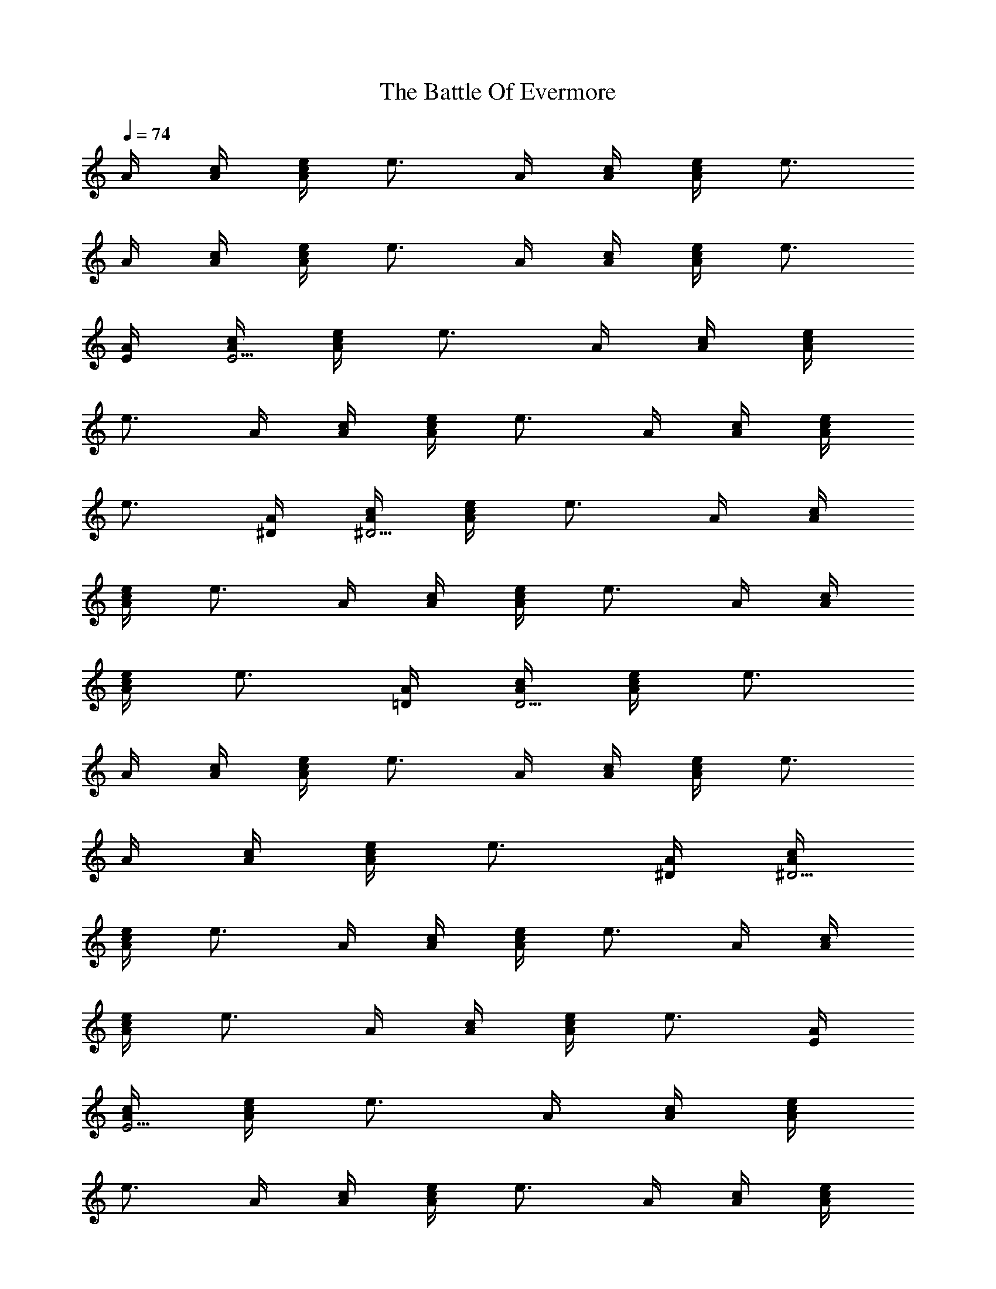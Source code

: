 X:1
T:The Battle Of Evermore
Z:Transcribed by LotRO MIDI Player:http://lotro.acasylum.com/midi
%  Original file:04A-3__The_Battle_Of_Evermore.mid
%  Transpose:-12
L:1/4
Q:74
K:C
A/4 [c/4A/4] [e/4A/2c/2] [e3/4z/4] A/4 [c/4A/4] [e/4c/2A/2] [e3/4z/4]
A/4 [c/4A/4] [e/4c/2A/2] [e3/4z/4] A/4 [c/4A/4] [e/4A/2c/2] [e3/4z/4]
[A/4E/4] [c/4A/4E15/4] [e/4A/2c/2] [e3/4z/4] A/4 [c/4A/4] [e/4A/2c/2]
[e3/4z/4] A/4 [c/4A/4] [e/4A/2c/2] [e3/4z/4] A/4 [c/4A/4] [e/4A/2c/2]
[e3/4z/4] [A/4^D/4] [c/4A/4^D15/4] [e/4A/2c/2] [e3/4z/4] A/4 [c/4A/4]
[e/4A/2c/2] [e3/4z/4] A/4 [c/4A/4] [e/4A/2c/2] [e3/4z/4] A/4 [c/4A/4]
[e/4A/2c/2] [e3/4z/4] [A/4=D/4] [c/4A/4D15/4] [e/4A/2c/2] [e3/4z/4]
A/4 [c/4A/4] [e/4A/2c/2] [e3/4z/4] A/4 [c/4A/4] [e/4A/2c/2] [e3/4z/4]
A/4 [c/4A/4] [e/4A/2c/2] [e3/4z/4] [A/4^D/4] [c/4A/4^D15/4]
[e/4A/2c/2] [e3/4z/4] A/4 [c/4A/4] [e/4A/2c/2] [e3/4z/4] A/4 [c/4A/4]
[e/4A/2c/2] [e3/4z/4] A/4 [c/4A/4] [e/4A/2c/2] [e3/4z/4] [A/4E/4]
[c/4A/4E15/4] [e/4A/2c/2] [e3/4z/4] A/4 [c/4A/4] [e/4A/2c/2]
[e3/4z/4] A/4 [c/4A/4] [e/4A/2c/2] [e3/4z/4] A/4 [c/4A/4] [e/4A/2c/2]
[e3/4z/4] [A/4^D/4] [c/4A/4^D15/4] [e/4A/2c/2] [e3/4z/4] A/4 [c/4A/4]
[e/4A/2c/2] [e3/4z/4] A/4 [c/4A/4] [e/4A/2c/2] [e3/4z/4] A/4 [c/4A/4]
[e/4A/2c/2] [e3/4z/4] [A/4=D/4] [c/4A/4D15/4] [e/4A/2c/2] [e3/4z/4]
A/4 [c/4A/4] [e/4A/2c/2] [e3/4z/4] A/4 [c/4A/4] [e/4A/2c/2] [e3/4z/4]
A/4 [c/4A/4] [e/4A/2c/2] [e3/4z/4] [A/4^D/4] [c/4A/4^D15/4]
[e/4A/2c/2] [e3/4z/4] A/4 [c/4A/4] [e/4A/2c/2] [e3/4z/4] A/4 [c/4A/4]
[e/4A/2c/2] [e3/4z/4] A/4 [c/4A/4] [e/4A/2c/2] e/4 [c/4e/4E/4]
[c/4e/4E/4] [c/4e/4E/4] [c/2e/2E/2] [A/4=D/4B/4e/4] [e/4B/4D/4]
[D/4B/4e/4] [c/4e/4E/4G,/4] [c/4e/4E/4G,/4] [c/4e/4E/4G,/4]
[c/4e/4E/2G,/2] [c/4e/4] [A/4D/4B/4e/4G,/4] [B/4e/4D/4G,/2]
[D/4B/4e/4] [c/4e/4E/4] [e/4c/4E/4G,/4] [c/4e/4E/4G,/4]
[c/4e/4E/2G,/2] [c/2e/4] [D/4B/4e/4G,3/4] [B/4e/4D/4] [D/4B/4e/4]
[c/4e/4E/4] [c/4e/4E/4] [c/4e/4E/4] [c/4e/4E/2] [c/4e/4G/4]
[A/4D/4B/4e/4G3/4] [B/4e/4D/4] [E/4D/4B/4e/4] [A/4^f/4A,/4E/4]
[^f/2A/4E/4A,/4] [B3/4A/4A,/4E/4] [A/2^f/2A,/2E/2]
[d3/4e/4A/4E/4A,/4] [B/2g/4B,/4D/4] [e/4B,/4D/4] [e/4A/4^f/4A,/4E/4]
[e/2^f/2A/4A,/4E/4] [A/4A,/4E/4] [A^f/2A,/2E/2] [e/4G/4A,/4E/4]
[c/4E/4G/4C/4] [G/4e/4C/4E/4] [A/4^f/2A,/4E/4] [A/4E/4A,/4]
[A/4e/4A,/4E/4] [A/2^f/2A,/2E/2] [e/4A/4E/4A,/4] [c/4g/2B/2B,/4D/4]
[A/4B,/4D/4] [^f3/4A/4A,/4E/4] [A/4A,/4E/4] [A/4A,/4E/4]
[^f/2A/2E/2A,/2] [e/4A/4A,/4E/4] [E/4c/4C/4G/4] [E/4e/4D/4C/4G/4]
[A/4^f3/4A,/4E/4] [A/4E/4A,/4] [A/4A,/4E/4] [c^f/2A/2A,/2E/2z/4]
[Gz/4] [e/4E/4A,/4] [g/4B/2B,/4D/4] [d/4e/4B,/4D/4]
[d/2^f3/4A/4A,/4E/4] [A/4A,/4E/4] [e/4A/4A,/4E/4] [A^f/2A,/2E/2]
[e/4G/4A,/4E/4] [E/4c/4G/4C/4] [A/4e/4G/4C/4E/4] [e/2^f3/4A/4A,/4E/4]
[A/4E/4A,/4] [e/4A/4A,/4E/4] [d3/4^f/2A/2A,/2E/2] [e/4A/4E/4A,/4]
[e/4g/4B/2B,/4D/4] [c7/4e/4B,/4D/4] [^f3/4A/4A,/4E/4] [A/4A,/4E/4]
[A/4A,/4E/4] [^f/2A/2A,/2E/2] [e/4G/4A,/4E/4] [aE/4c3/2G/4C/4]
[e/4G/4C/4E/4] [DA/2d^f] [aA/4^F] A/4 [^fdA/2DA,] [a3/4A/4^F3/4] A/4
[b/4DA/4d^f/2] [a/4g/4A/4] [g/4^f/2A/4] [a/2e/4A/4] [^f/2DA/4d]
[a/4g/4A/4] [a^f/2A/4] [e/4A/4] [A,DA/2d^f] [aA/4^F] A/4 [^fdA/2D]
[a3/4A/4^F3/4] A/4 [b/4DA/4d^f/2] [a/4g/4A/4] [g/4^f/2A/4]
[a7/4e/4A/4] [c/4DA/4d^f] [e/4A/4] [c/4e/4A/4] [E/4B/4e/4A/4]
[A/4^f/4A,/4E/4] [A/4e/4A,/4E/4] [A/4g/2e3/4A,/4E/4] [A/2A,/2E/2z/4]
[c/2a5/2z/4] [e/4A3/4A,/4E/4] [d/4g/4B/2B,/4D/4] [e/2B,/4D/4]
[^f/4A/4A,/4E/4] [e/4A/4A,/4E/4] [A/4e/4A,/4E/4] [A^f/2E/2A,/2]
[e/4G/4E/4A,/4] [c/4E/4G/4C/4] [A/4e/4G/4E/4C/4] [e/4^f/4A/4A,/4E/4]
[e/4A/4A,/4E/4] [e/4A/4A,/4E/4] [d/2^f/2A/2A,/2E/2]
[c/2e/4A/4A,/4E/4] [g/4B/2B,/4D/4] [d9/4e/4B,/4D/4] [A/4^f3/4A,/4E/4]
[A/4A,/4E/4] [A/4A,/4E/4] [^f/2A3/4E/2A,/2] [e/4G/4E/4A,/4]
[aE/4c/2G/4C/4] [G/4E/4C/4] [DA/2d^f] [^FA/4a] A/4 [DA/2d^f]
[^F3/4A/4a/2] A/4 [a/4DA/4d^f/2] [a/4g/4A/4] [g/4^f/2A/4] [ae/4A/4]
[^f/2DA/4d] [g/4A/4] [^f/2A/4] [a/4e/4A/4] [a/2A,DA/2d^f] [^FA/4a]
A/4 [DA/2d^f] [^F3/4A/4a3/4] A/4 [e/4DA/4d^f/2] [e/4g/4A/4]
[e/4^f/2A/4] [e/4A/4] [e/2c/4DA/4d^f] [B/4A/4] [e/2A/4] A/4
[e/2^f/2A/4A,/4E/4] [A/4A,/4E/4] [e3/4A/4A,/4E/4] [d^f/2A/2A,/2E/2]
[e/2A/4A,/4E/4] [g/4B/2B,/4D/4] [e/4A/4B,/4D/4] [e/4A/4^f/4A,/4E/4]
[e/4A/4A,/4E/4] [e/4A/4A,/4E/4] [dA3/4^f/2E/2A,/2] [e/4G/4E/4A,/4]
[E/4c/2G/4C/4] [d/8G/4E/4C/4] d/8 [e/2^f3/4A/4A,/4E/4] [A/4A,/4E/4]
[e/4A/4A,/4E/4] [c3/4^f/2A/2A,/2E/2] [e/4A/4A,/4E/4]
[d/4g/4B/2B,/4D/4] [d9/4e/4B,/4D/4] [^f/4A/4A,/4E/4] [e/4A/4A,/4E/4]
[e/4A/4A,/4E/4] [^f/2A3/4E/2A,/2] [e/4G/4E/4A,/4] [c/2E/4G/4C/4]
[G/4E/4C/4] [DA/2d^f] [^FA/4a] A/4 [c'4A,DA/2d^f] [^F3/4A/4a3/4] A/4
[DA/4d^f/2] [A/4g/4] [^f/2A/4] [A/4e/4] [B2g/4DA/4d^f/4] [^f3/4A/4]
[e/2A/4] A/4 [A,DA/2d^fz/4] e/4 [^F/2c/2A/4] [e/4A/4]
[a5/4c/2^fDA/2z/4] e/4 [e/4^F/2c/2A/4] [e5/4A/4] [DA/4d^f3/4]
[a11/4A/4] [g/4A/4] [^f/4A/4] [e/4c/4DA/4d^f] [c/4e/4A/4] [c/4e/4A/4]
[A/4e3/2] [^f3/4A/4A,/4E/4] [A/4A,/4E/4] [A/4A,/4E/4]
[^f/2A/2A,/2E/2z/4] [d3z/4] [e/2A/4A,/4E/4] [g/4B/2B,/4D/4]
[e/2B,/4D/4] [^f/4A/4A,/4E/4] [e/4A/4A,/4E/4] [e/2A/4A,/4E/4]
[^f/2A3/4E/2A,/2] [e/4G/4E/4A,/4] [c/2E/4G/4C/4] [G/4E/4C/4]
[A/4^f/2A,/4E/4] [A/4A,/4E/4] [A/4e/4A,/4E/4] [A/4^f/4A,/2E/2]
[A/4e/4] [A/4e/4A,/4E/4] [B/2g/4B,/4D/4] [A/4e/4B,/4D/4]
[A/4^f/4A,/4E/4] [e/4A/4A,/4E/4] [e/4A/4A,/4E/4] [A3/4^f/2E/2A,/2]
[d/4G/4E/4A,/4] [c/4E/4G/4C/4] [e/4G/4E/4C/4] [G/4c/4e/4]
[G/4c/4e/4C/4] [A/4e/4G/4c/4C/4A,3/4] [c/4gG/4e/4C/2E/2] [G/4c/4e/4]
[G/4c/4e/4C/4A,3/4E/4] [G/4c/4e/4C/4E/4] [D/4g/4G/4c/4e/4C/4]
[D/4^f/4^F/4A/4a/4A,/4] [A/4^F/4a/4A,/4d/4^f/4]
[A/4^f/4^F/4a/4A,/4d/4] [A/2^f/2^F/2a/2A,/2d/2]
[A/4^f/4^F/4a/4A,/4d/4] [a/2A/4^F/4A,/2d/4^f/4] [A/4d/4^f/4^F/4]
[e/4g/2G/4c/4A,] [G/4c/4e/4C/4E/4] [A/4g/4G/4c/4e/4C/4]
[A/4g/4G/2c/2e/2C/2] [A/4g/4A,] [A/4g/4G/4c/4e/4C/4]
[A/4g/4G/4c/4e/4C/4] [G/4^f/2c/4e/4C/4E/4] [Gc/4e/4A,/4]
[a/4A/4^F/4A,/4d/4^f/4] [a/4A/4^F/4A,/4^f/4d/4]
[^F/2A/2a/2A,/2^f/2d/2] [^F/4A/4a/4A,/4d/4^f/4]
[^F/4A/4a/4A,/2d/4^f/4] [c/4e/4A/4d/4^f/4^F/4] [c/4e/4B,2]
[=F/4B/4g/4G,/4D/4G/4] [B/4g/4G,/4F/4D/4G/4] [d/2g/2B/2F/2G,/2D/2]
[d/4g/4F/4B/4G,/4D/4] [d/4g/4F/4B/4G,/4D/4] [B/4g/4F/4G,/4D/4G/4]
[A/2g/2F/4B/4G,/4C2] [c/4e/4E/4G,/4G/4] [G/4g/4E/4c/4e/4G,/4]
[G/4g/4E/2c/2e/2G,/2] [G/4g/4] [A/4=f/4e/4c/4E/4G,/4]
[G/4e/4E/4c/4G,/4] [e/4c/4E/4G,/4G/4] [B/4g/4F/4B,2]
[B/4g/4F/4G,/4D/4G/4] [B/4g/4F/4G,/4D/4G/4] [B/4g/4F/4G,/2D/2G/2]
[d/2g/4F/4B/4] [F/4B/4g/4G,/4D/4G/4] [B/4g/4F/4G,/4D/4G/4]
[F/4B/4g/4G,/4D/4G/4] [AgF/4B/4G,/4C/2] [c/4e/4E/4G,/4]
[E/4c/4e/4G,/4C3/4G3/4] [E/2c/2e/2G,/2] [e/4c/4E/4G,/4C/4G/4]
[E/4e/4c/4G,/4C/4G/4] [A/4e/4c/4E/4G,/4C/4] [A/4^f/2A,/4E/4]
[A/4A,/4E/4] [A/4e/4A,/4E/4] [c3/4A/4^f/4A,/2E/2] [A/4e/4]
[A/4e/4G/4A,/4E/4] [d/4B/4g/4B,/4D/4] [e/2A/4G/4B,/4D/4]
[A/4^f/4A,/4E/4] [e/4A/4A,/4E/4] [A/4e/4A,/4E/4] [e/4A/4^f/4E/2A,/2]
[a5/4A/4e/4] [A/4e/4G/4E/4A,/4] [c/4E/4G/4C/4] [e/4G/4E/4C/4]
[A/4^f/2A,/4E/4] [a/4A/4A,/4E/4] [d/4A/4e/4A,/4E/4]
[d/4A/4^f/4A,/2E/2] [c/4A/4e/4] [d/2A/4e/4G/4A,/4E/4] [B/4g/4B,/4D/4]
[e/2A/4G/4B,/4D/4] [A/4^f/4A,/4E/4] [A/4e/4A,/4E/4] [A/4e/2A,/4E/4]
[A/4^f/4E/2A,/2] [A/4e/4] [A/4e/4G/4E/4A,/4] [c/4E/4G/4C/4]
[A/4e/4G/4E/4C/4] [A/4^f/2A,/4E/4] [A/4A,/4E/4] [A/4e/4A,/4E/4]
[A/4^f/4A,/2E/2] [c/2A/4e/4] [A/4e/4G/4A,/4E/4] [d/2B/4g/4B,/4D/4]
[A/4e/4G/4B,/4D/4] [e/4A/4^f/4A,/4E/4] [A/4e/4A,/4E/4]
[e/4A/4A,/4E/4] [e/4A/4^f/4E/2A,/2] [A/4e/4] [A/4e/2G/4E/4A,/4]
[c/4E/4G/4C/4] [c/4e/4G/4E/4C/4] [e/2A/4^f/2A,/4E/4] [A/4A,/4E/4]
[e/4A/4A,/4E/4] [c3/4A/4^f/4A,/2E/2] [A/4e/4] [A/4e/4G/4A,/4E/4]
[c/4B/4g/4B,/4D/4] [e/2A/4G/4B,/4D/4] [A/4^f/4A,/4E/4]
[A/4e/4A,/4E/4] [c'/2A/4e/2A,/4E/4] [A/4^f/4E/2A,/2] [c'3A/4e/4]
[A/4e/4G/4E/4A,/4] [c/4E/4G/4C/4] [e/4G/4E/4C/4] a/2 [^FA/4aA,D/4d/4]
[D3/4A3/4d3/4^f3/4] [^FA/4a/2A,D/4d/4] [^f/2d/2A/4D/2] [c'/4a/4A/4]
[a/4g/4^f/4d/4A/4D/4] [a/4^f/4A,^FA/4d/4] [a/2e/4^f/4d/2A/4D/2]
[^f/4A/4] [a/4g/4^f/4d/4A/4D/4] [a/4g/4A/4^FA,/2^f/4]
[a3/4^f/4d/4A/4D/4] [A,/2D/2A/2] [a^FA/4A,^f/4d/4] [^f/2d/2A/2D/2]
[D/4A/4d/4^f/4] [^FA/4a3/4A,D/4d/4] [D/4A/2d/4^f/4] e/4
[e/4g/4D/4A/4d/4^f/4] [e/4^f/4A,^FA/4D/4] [e/2D/2A/2d/2^f/2z/4] c/4
[e/4^f/4d/4A/4D/4] [ec/4A,/2^F/2A/4^f/4] [A/4^f/4d/4D/4]
[A/4^f/2A,/4E/4] [A/4A,/4E/4] [A/4e/2A,/4E/4] [cA/4^f/4A,/2E/2]
[A/4e/4] [A/4e/2G/4A,/4E/4] [B/4g/4B,/4D/4] [d/4A/4e/4G/4B,/4D/4]
[e/4A/4^f/4A,/4E/4] [A/4e/4A,/4E/4] [e/4A/4A,/4E/4] [dA/4^f/4E/2A,/2]
[A/4e/4] [A/4e/4G/4E/4A,/4] [c/4E/4G/4C/4] [c/4e/4G/4E/4C/4]
[e/4A/4^f/2A,/4E/4] [e/4A/4A,/4E/4] [A/4e/4A,/4E/4]
[c3/4A/4^f/4A,/2E/2] [A/4e/4] [A/4e/4G/4A,/4E/4] [c/4B/4g/4B,/4D/4]
[e/2A/4G/4B,/4D/4] [A/4^f/4A,/4E/4] [A/4e/4A,/4E/4] [A/4e/2A,/4E/4]
[A/4^f/4E/2A,/2] [A/4e/4] [A/4e/2E/4A,/4] [c/2E/4G/4C/4]
[e7/4G/4E/4C/4] [d/2A,/2D/2A/2] [a^FA/4A,^f/4d/4] [^f/2d/2A/2D/2]
[D/4A/4d/4^f/4] [c'^FA/4a/2A,D/4] [D/4A/2d/4^f/4] a/4
[a/4g/4D/4A/4d/4^f/4] [a3/4^f/4A,^FA/4D/4] [c'/4e/4D/2A/2d/2^f/2]
[c'/4c/4] [a5/4e/4^f/4d/4A/4D/4] [A/4^FA,^f/4d/4D/4] [^f/4d/4A/4D/4]
[D/4A/4d/4^f/4] [D/4A/4d/4^f/4] [^F3/4A/4a3/4A,D/4d/4]
[D/2A/2d/2^f/2] [^F/4A/4a/4^f/4d/4D/4] [^FA/4a3/4A,^f/4d/4]
[^f/4d/4A/2D/4] g/4 [g/4D/4A/4d/4^f/4] [g/4^f/4A,^FA/4D/4]
[=f/2e/4D/2A/2d/2^f/2] c/4 [e3/4^f/4d/4A/4D/4]
[A/4A,/2^F/2^f/4d/4D/4] [c/4G/4^f/4d/4A/4D/4] [e/4A/4^f/2A,/4E/4]
[e/4A/4A,/4E/4] [A/4e/2A,/4E/4] [dA/4^f/4A,/2E/2] [A/4e/4]
[A/4e/2G/4A,/4E/4] [B/2g/4B,/4D/4] [c/4A/4e/4B,/4D/4]
[e/4A/4^f/4A,/4E/4] [e/4A/4A,/4E/4] [A/4e/4A,/4E/4] [dA/4^f/4E/2A,/2]
[A/4e/4] [A/4e/4G/4E/4A,/4] [c/4E/4G/4C/4] [c/4e/4G/4E/4C/4]
[e/4A/4^f/2A,/4E/4] [e/4A/4A,/4E/4] [A/4e/4A,/4E/4]
[d3/4A/4^f/4A,/2E/2] [A/4e/4] [A/4e/4G/4A,/4E/4] [c/4B/2g/4B,/4D/4]
[e/2A/4B,/4D/4] [A/4^f/4A,/4E/4] [A/4e/4A,/4E/4] [A/4e/2A,/4E/4]
[A/4^f/4E/2A,/2] [c'5A/4e/4] [A/4e/2G/4E/4A,/4] [c/4E/4G/4C/4]
[e/4G/4E/4C/4] z/2 [^F3/4A/4a3/4A,D/4d/4] [b11/4D3/4A/2d3/4^f3/4]
[^F/4A/4a/4] [^FA/4a/2A,D/4d/4] [^f/2d/2A/2D/2z/4] a/4
[g/4^f/4d/4A/4D/4] [^f/4A,^FA/4d/4D/4] [e/4^f/2d/2A/2D/2] c/4
[B/4^f/4d/4A/4D/4] [=f3A/4^FA,/2^f/4d/4] [a/4^f/4d/4A/4D/4]
[g/4a/4A,/2D/2A/2] g/4 [g3A,^FA/4^f/4d/4] [^f/4d/2A/2D/2] ^f/4
[e/4D/4A/4d/4^f/4] [c/4A/4^FA,D/4d/4] [e/4D/4A/2d/4^f/4] e/4
[B/4D/4A/4d/4^f/4] [e/4A,^FA/4D/4d/4] [e/4D/2A/2d/2^f/2] [e/2z/4]
[c/4^f/4d/4A/4D/4] [ea/4A,/2^F/2A/4^f/4] [a/4^f/4d/4A/4D/4]
[A/4^f/2A,/4E/4] [A/4A,/4E/4] [A/4e/2A,/4E/4] [A/4^f/4A,/2E/2]
[A/4e/4] [A/2e/2G/4A,/4E/4] [B/2g/4B,/4D/4] [A/4e/2B,/4D/4]
[A/4^f/4A,/4E/4] [A/4e/4A,/4E/4] [A/4e/2A,/4E/4] [A/4^f/4E/2A,/2]
[A/4e/4] [A3/4e/2G/4E/4A,/4] [c/2E/4G/4C/4] [e/4G/4E/4C/4]
[A/4^f/2A,/4E/4] [A/4A,/4E/4] [A/4e/4A,/4E/4] [A/4^f/4A,/2E/2]
[A/4e/4] [A/4e/4G/4A,/4E/4] [B/4g/4E/4B,/4D/4] [A/4e/4G/4B,/4D/4]
[A/4^f/4A,/4E/4] [A/4e/4A,/4E/4] [A/4e/4A,/4E/4] [A/4^f/4E/2A,/2]
[A/4e/4] [A/4e/4G/4E/4A,/4] [c/2E/4G/4C/4] [e/4G/4E/4C/4] [G/4c/4e/4]
[G/4c/4e/4C/4] [c/4g/4G/4e/4C/4A,3/4] [G/4gc/4e/4C/2E/2] [G/4c/4e/4]
[G/4c/4e/4C/4A,3/4E/4] [G/4c/4e/4C/4E/4] [D/4^f/4G/4c/4e/4C/4]
[D/4^f/4^F/4A/4a/4A,/4] [A/4^F/4a/4A,/4d/4^f/4]
[A/4^f/4^F/4a/4A,/4d/4] [A/2^f/2^F/2a/2A,/2d/2]
[^F/4A/4a/4A,/4d/4^f/4] [a/2A/4^F/4A,/2d/4^f/4] [A/4^f/4d/4^F/4]
[e/4g/2G/4c/4A,] [A/4G/4c/4e/4C/4E/4] [G/4g/4c/4e/4C/4E/4]
[A/2g/2G/2c/2e/2z/4] [A,z/4] [A/4g/2G/4c/4e/4C/4] [E/4G/4c/4e/4C/4]
[G/4^f/2c/4e/4C/4E/4] [Gc/4e/4A,/4] [a/4A/4^F/4A,/4d/4^f/4]
[a/4A/4^F/4A,/4^f/4d/4] [^F/2A/2a/2A,/2^f/2d/2]
[^F/4A/4a/4A,/4d/4^f/4] [^F/4A/4a/4A,/2d/4^f/4]
[c/4e/4A/4d/4^f/4^F/4] [c/4e/4B,2] [=F/4B/4g/4G,/4D/4G/4]
[B/4g/4G,/4F/4D/4G/4] [d/2g/2B/2F/2G,/2D/2] [d/4g/4F/4B/4G,/4D/4]
[B/4g/4F/4G,/4D/4G/4] [A/2g/4F/4B/4G,/4D/4] [F/4B/4g/4G,/4C2]
[G/4g7/4c/4e/4E/4G,/4] [E/4c/4e/4G,/4G/4] [E/2c/2e/2G,/2G/2]
[e/4c/4E/4G,/4G/4] [E/4e/4c/4G,/4G/4] [e/4c/4E/4G,/4G/4]
[B/4g/4F/4B,2] [B/4g/4F/4G,/4D/4G/4] [B/4g/4F/4G,/4D/4G/4]
[B/4g/4F/4G,/2D/2G/2] [d/2g/4F/4B/4] [F/4B/4g/4G,/4D/4G/4]
[B/4g/4F/4G,/4D/4G/4] [F/4B/4g/4G,/4D/4G/4] [AgF/4B/4G,/4C/2]
[c/4e/4E/4G,/4] [E/4c/4e/4G,/4C3/4G3/4] [E/2c/2e/2G,/2]
[e/4c/4E/4G,/4C/4G/4] [E/4e/4c/4G,/4C/4G/4] [A/4e/4c/4E/4G,/4C/4]
[A/4^f/2A,/4E/4] [A/4A,/4E/4] [A/4e/4A,/4E/4] [cA/4^f/4A,/2E/2]
[A/4e/4] [A/4e/4G/4A,/4E/4] [B/2g/4B,/4D/4] [d/4A/4e/4B,/4D/4]
[e/4A/4^f/4A,/4E/4] [e/4A/4A,/4E/4] [A/4e/4A,/4E/4]
[c3/4A/4^f/4E/2A,/2] [A/4e/4] [A/4e/4G/4E/4A,/4] [c/4E/4G/4C/4]
[e3/4G/4E/4C/4] [A/4^f/2A,/4E/4] [A/4A,/4E/4] [e/4A/4A,/4E/4]
[d3/4A/4^f/4A,/2E/2] [A/4e/4] [A/4e/4G/4A,/4E/4] [c/4B/4g/4B,/4D/4]
[e/2A/4G/4B,/4D/4] [A/4^f/4A,/4E/4] [A/4e/4A,/4E/4] [A/4e/2A,/4E/4]
[A/4^f/4E/2A,/2] [A/4e/4] [A/4e/4G/4E/4A,/4] [c/4E/4G/4C/4]
[A/4e/4G/4E/4C/4] [A/4^f/2A,/4E/4] [A/4A,/4E/4] [A/4e/4A,/4E/4]
[cA/4^f/4A,/2E/2] [A/4e/4] [A/4e/4G/4A,/4E/4] [B/4g/4B,/4D/4]
[d/4A/4e/4G/4B,/4D/4] [e/4A/4^f/4A,/4E/4] [A/4e/4A,/4E/4]
[e/4A/4A,/4E/4] [e/4A/4^f/4E/2A,/2] [A/4e/4] [A/4e/2G/4E/4A,/4]
[c/4E/4G/4C/4] [c/4e/4G/4E/4C/4] [e/4A/4^f/2A,/4E/4] [e/4A/4A,/4E/4]
[A/4e/2A,/4E/4] [A/4^f/4A,/2E/2] [c/2A/4e/4] [A/4e/4G/4A,/4E/4]
[d/4B/4g/4B,/4D/4] [e/2A/4G/4B,/4D/4] [A/4^f/4A,/4E/4]
[A/4e/4A,/4E/4] [A/4e/2A,/4E/4] [A/4^f/4E/2A,/2] [c'3A/4e/4]
[A/4e/4G/4E/4A,/4] [c/4E/4G/4C/4] [e/4G/4E/4C/4] a/2 [aA/4^FA,D/4d/4]
[D3/4A3/4d3/4^f3/4] [^FA/4a3/4A,D/4d/4] [^f/2d/2A/2D/2z/4] c'/4
[b/4g/4^f/4d/4A/4D/4] [a/4^f/4A,^FA/4d/4] [a/2e/4^f/4d/2A/2D/2] ^f/4
[a/4g/4^f/4d/4A/4D/4] [c'/4a/4A,/2^FA/4^f/4] [a3/4^f/4d/4A/4D/4]
[A,/2D/2A/2] [aA/4^FA,^f/4d/4] [^f/2d/2A/2D/2] [D/4A/4d/4^f/4]
[^FA/4a3/4A,D/4d/4] [D/4A/2d/4^f/4] g/4 [g/2D/4A/4d/4^f/4]
[^f/4A,^FA/4D/4d/4] [e/4D/2A/2d/2^f/2] [e/4c/4] [e/4^f/4d/4A/4D/4]
[e/4c/4A,/2^F/2A/4^f/4] [e/4c/4^f/4d/4A/4D/4] [e/4A/4^f/2A,/4E/4]
[e/4A/4A,/4E/4] [A/4e/4A,/4E/4] [e/4A/4^f/4A,/2E/2] [A/4e/4]
[A/4e/2G/4A,/4E/4] [B/4g/4B,/4D/4] [d/4A/4e/4G/4B,/4D/4]
[e/4A/4^f/4A,/4E/4] [e/4A/4A,/4E/4] [A/4e/4A,/4E/4]
[e/4A/4^f/4E/2A,/2] [A/4e/4] [A/4e/2G/4E/4A,/4] [c/4E/4G/4C/4]
[c/4e/4G/4E/4C/4] [e/2A/4^f/2A,/4E/4] [A/4A,/4E/4] [e/2A/4A,/4E/4]
[d3/4A/4^f/4A,/2E/2] [A/4e/4] [A/4e/2G/4A,/4E/4] [d/4B/4g/4B,/4D/4]
[e/2A/4G/4B,/4D/4] [g7/2A/4^f/4A,/4E/4] [A/4e/4A,/4E/4]
[A/4e/2A,/4E/4] [A/4^f/4E/2A,/2] [A/4e/4] [A/4e/2G/4E/4A,/4]
[c/2E/4G/4C/4] [e/4G/4E/4C/4] [A,/2D/2A/2] [aA/4^FA,^f/4d/4]
[^f/2d/2A/2D/2] [D/4A/4d/4^f/4] [^FA/4a3/4A,D/4d/4] [D/4A/2d/4^f/4]
d/4 [d/4g/4D/4A/4^f/4] [d/4^f/4A,^FA/4D/4] [e/2D/2A/2d/2^f/2z/4] c/4
[g/4e/4^f/4d/4A/4D/4] [ge/2c/2A,/2^FA/4] [^f/4d/4A/4D/4] [A,/2D/2A/2]
[d/4aA/4^F3/4A,3/4^f/4] [^f/2d/2A/2D/2] [A,/4^F/4A/4D/4d/4^f/4]
[^FA/4a/2A,D/4d/4] [D/4A/2d/4^f/4] a/4 [a/4g/4D/4A/4d/4^f/4]
[a/4^f/4A,^FA/4D/4] [c'/2e/4D/2A/2d/2^f/2] c/4 [d/4e/4^f/4A/4D/4]
[c/4A,/2^F/2A/4^f/4d/4] [G/4a/2A/4^f/4d/4D/4] [A/4^f/2A,/4E/4]
[A/4a23/4A,/4E/4] [A/4e/4A,/4E/4] [cA/4^f/4A,/2E/2] [A/4e/4]
[A/4e/4G/4A,/4E/4] [B/4g/4B,/4D/4] [d/4A/4e/4G/4B,/4D/4]
[e/4A/4^f/4A,/4E/4] [e/4A/4A,/4E/4] [A/4e/4A,/4E/4]
[e/4A/4^f/4E/2A,/2] [A/4e/4] [A/4e/4G/4E/4A,/4] [c/2E/4G/4C/4]
[e3/4G/4E/4C/4] [A/4^f/2A,/4E/4] [A/4A,/4E/4] [e/4A/4A,/4E/4]
[c/2A/4^f/4A,/2E/2] [A/4e/4] [c/2A/4e/4G/4A,/4E/4] [B/4g/4B,/4D/4]
[e/2A/4G/4B,/4D/4] [A/4^f/4A,/4E/4] [A/4e/4A,/4E/4] [A/4e/2A,/4E/4]
[A/4^f/4E/2A,/2] [A/4e/4] [c'/4A/4e/2G/4E/4A,/4] [c'/4c/4E/4G/4C/4]
[a3/4e/4B/4G/4E/4C/4] A/2 [a3/4^F3/4A/4A,3/4D/4d/4]
[D3/4A/2d3/4^f3/4] [^F/4A/4a/4A,/4] [^F3/4A/4a/2A,3/4D/4d/4]
[^f/2d/2A/2D/2z/4] a/4 [g/4A,/4^F/4A/4^f/4d/4] [^f/4A,^FA/4d/4D/4]
[e/4^f/2d/2A/2D/2] c/4 [B/4^f/4d/4A/4D/4] [A/4A,/2^F^f/4d/4D/4]
[a/4^f/4d/4A/4D/4] [a/4A,/2D/2A/2] g/4 [g/4A,^FA/4^f/4d/4]
[^f/4d/2A/2D/2] ^f/4 [e/2D/4A/4d/4^f/4] [A,^FA/4D/4d/4^f/4]
[c/4D/4A/2d/4^f/4] B/4 [A/4D/4d/4^f/4] [^f/4A,^FA/4D/4d/4]
[e/4D/2A/2d/2^f/2] c/4 [B/4^f/4d/4A/4D/4] [A/4A,/2^F/2^f/4d/4D/4]
[a/4^f/4d/4A/4D/4] [A/4^f/4A,/4E/4] [e/2A/2A,/4E/4] [A,/4E/4]
[^f/4A3/4A,/2E/2] [e/2z/4] [G/4A,/4E/4] [g/4c/2B/4B,/4D/4]
[e/4G/4B,/4D/4] [A/4^f/4A,/4E/4] [A/4e/4A,/4E/4] [A/4e/4A,/4E/4]
[A/4^f/4E/2A,/2] [A/4e/4] [A/4e/4G/4E/4A,/4] [c/4E/4G/4C/4]
[e/4G/4E/4C/4] [A/4^f/2A,/4E/4] [A/4A,/4E/4] [A/4e/4A,/4E/4]
[A/4^f/4E/2A,/2] [A/4e/4] [A/4e/4B/4A,/4E/4] [B/4g/4E/2B,/4D/4]
[A/4e/4B,/4D/4] [A/4^f/4A,/4E/4] [A/4e/4A,/4E/4] [A/4e/4E/4A,/4]
[A/4^f/4E/2A,/2] [A/4e/4] [A/4e/4G/4E/4A,/4] [c/4E/4G/4C/4]
[e/4G/4E/4C/4] [G/4c/4e/4] [G/4c/4e/4C/4] [c/4g/4G/4e/4C/4A,3/4]
[c/4gG/4e/4C/2E/2] [G/4c/4e/4] [G/4c/4e/4C/4A,3/4E/4]
[G/4c/4e/4C/4E/4] [E/4g/4G/4c/4e/4C/4] [E/2^f/4^F/4A/4a/4A,/4]
[^F/4A/4a/4A,/4d/4^f/4] [A/4^f/4^F/4a/4A,/4d/4]
[A/2^f/2^F/2a/2A,/2d/2] [A/4^f/4^F/4a/4A,/4d/4]
[a/2A/4^F/4A,/2d/4^f/4] [A/4^f/4d/4^F/4] [B/2g/2G/4c/4e/4A,]
[G/4c/4e/4C/4E/4] [G/4g/4c/4e/4C/4E/4] [A/2g/2G/2c/2e/2z/4] [A,z/4]
[A/4g/2G/4c/4e/4C/4] [E/4G/4c/4e/4C/4] [G/4^f/2c/4e/4C/4E/4]
[Gc/4e/4A,/4] [a/4A/4^F/4A,/4d/4^f/4] [a/4A/4^F/4A,/4^f/4d/4]
[^F/2A/2a/2A,/2^f/2d/2] [^F/4A/4a/4A,/4d/4^f/4]
[^F/4A/4a/4A,/2d/4^f/4] [c/4e/4A/4d/4^f/4^F/4] [c/4e/4B,2]
[=F/4B/4g/4G,/4D/4G/4] [B/4g/4G,/4F/4D/4G/4] [d3/4g/2B/2F/2G,/2D/2]
[F/4B/4g/4G,/4D/4G/4] [B/4g/4F/4G,/4D/4G/4] [B/4g/4F/4G,/4D/4G/4]
[A/4g/4F/4B/4G,/4C2] [G/4g/4c/4e/4E/4G,/4] [G/4g/4E/4c/4e/4G,/4]
[G/2g/2E/2c/2e/2G,/2] [E/4g/2e/4c/4G,/4G/4] [E/4e/4c/4G,/4G/4]
[G/4g/4e/4c/4E/4G,/4] [B/4g/4F/4B,2] [B/4g/4F/4G,/4D/4G/4]
[F/4B/4g/4G,/4D/4G/4] [F/4B/4g/4G,/2D/2G/2] [dg/4F/4B/4]
[F/4B/4g/4G,/4D/4G/4] [F/4B/4g/4G,/4D/4G/4] [F/4B/4g/4G,/4D/4G/4]
[d/4g/4F/4B/4G,/4C/2] [d25/4g7/4c/4e/4E/4G,/4]
[E/4c/4e/4G,/4C3/4G3/4] [E/2c/2e/2G,/2] [e/4c/4E/4G,/4C/4G/4]
[E/4e/4c/4G,/4C/4G/4] [e/4c/4E/4G,/4C/4G/4] [a39/4A/4] [c3/4z/4] e/4
[e3/4z/4] [A/4A,] [c3/4z/4] e/4 [e3/4z/4] [A/4A,] [c3/4z/4] e/4
[e3/4z/4] [A/4A,] [c3/4z/4] e/4 [e3/4z/4] [A/4E4A,] [c3/4z/4]
[B5/2e/4] [e3/4z/4] [A/4A,] [c3/4z/4] e/4 [e3/4z/4] [A/4A,] [c3/4z/4]
e/4 [e3/4z/4] [d4A/4A,] [c3/4z/4] e/4 [e3/4z/4] [A/4D4A,] [c3/4z/4]
e/4 [e3/4z/4] [A/4A,] [c3/4z/4] e/4 [a/4e3/4] [A/4A,] [c3/4z/4] e/4
[e3/4z/4] [A/4A,] [d5/4c3/4z/4] e/4 [e3/4z/4] [A/4^D4A,] [c3/4z/4]
e/4 [e3/4z/4] [d9/4A/4A,] [c3/4z/4] e/4 [e3/4z/4] [A/4A,] [c3/4z/4]
e/4 [e3/4z/4] [A/4A,] [A3/4c3/4z/4] e/4 e/4 [e/2c/4a39/4A/4E/4A,]
[c/4A/4E] [e/4c3/4] [e3/4A/4] [A/4A,] [c/4A/4E] [e/4c3/4] [e3/4A/4]
[A/4A,] [c/4A/4E] [e/4c3/4] [e3/4A/4] [A/4A,] [c/4A/4E3/4] [e/4c3/4]
[e3/4A/4] [A/4^D4A,] [c/4A/4E/4] [e/4c3/4] [e3/4A/4] [A/4A,]
[c/4A/4E/4] [e/4c/2] [e3/4A/4] [B2A/4A,] [c/4A/4E/4] [e/4c/2]
[e3/4A/4] [A/4A,] [c/4A/4E/4] [e/4c/2] [e3/4A/4] [A/4=D4A,]
[c/4A/2E/4] [e/4c/2] [e3/4A/4] [A/4A,] [c/4A/2E/4] [e/4c/2]
[e3/4a25/4A/4] [A/4A,] [c/4A/2E/4] [e/4c/2] [e3/4A/4] [A/4A,]
[c/4A/2E/4] [e/4c/2] [e3/4A/4] [A/4^D4A,] [c/4A/2E/4] [e/4c/2]
[e3/4A/4] [A/4A,] [c/4A/2E/4] [e/4c/2] [e3/4A/4] [A/4A,] [c/4A/2E/4]
[e/4c/2] [e3/4A/4] [A/4A,] [c/4A/2E/4] [e/4c/2] [e/4A/4] [E/4e/2E,]
[B/4G/4E] [B/4e/4] [B/4e/4G/4] [B/4e/4E,] [B/4e/4G/4E] [B/4e/4]
[B/4e/4G/4] [B/4e/4E,] [B/4e/4d/2G/4E] [B/4e/4] [B/4e/4d/2G/4]
[B/4e/4E,] [B/4e/4c/2G/4E] [B/4e/4] [B/4e/4G/4] [B/4e/4E,]
[B/4e/4G/4E] [B/4e/4] [B/4e/4G/4] [B/4e/4E,] [B/4e/4d/2G/4E] [B/4e/4]
[B/4e/4c/2G/4] [B/4e/4E,] [B/4e/4G/2E] [B/4e/4] [B/4e/4G/4]
[B/4e/4E,] [B/4e/4d/2G/4E3/4] [B/4e/4] [B/4e/4c/2G/4] [B/4e/4E,]
[B/4e/4G/4E/4] [B/4e/4] [B/4e/4G/2] [B/4e/4E,] [B/4e/4d/2G/4E/4]
[B/4e/4] [B/4e/4c/2G/4] [B/4e/4E,] [B/4e/4G/4E/4] [B/4e/4]
[B/4e/4G/2] [B/4e/4E,] [B/4e/4d/2G/4E/4] [B/4e/4] [B/4e/4c/2G/4]
[B/4e/4E,] [B/4e/4G/4E/4] [B/4e/4] [B/4e/4G/2] [B/4e/4E,]
[B/4e/4d/2G/4E/4] [B/4e/4] [B/4e/4c/4G/4] [B/4e/4E,]
[B/4e/4A/4G/4E/4] [B/4e/4A/4] [a/4A/4G/4] [^f/4A/4E,]
[e/4A/4B/4G/4E/4] [a3/8c/4B/4] [e/4A/4G/4z/8] a/8 [a/2A/4^f/2A,/4E/4]
[A/4A,/4E/4] [A/4e/4A,/4E/4] [A/4^f/4E/2A,/2] [A/4e/4]
[a/4A/4e/4G/4A,/4E/4] [a/4B/4g/4B,/4=D/4] [a3/4A/4e/4B,/4D/4]
[A/4^f/4A,/4E/4] [A/4e/4A,/4E/4] [A/4e/4A,/4E/4] [A/4^f/4E/2A,/2]
[A/4e/4] [A/4e/4G/4E/4A,/4] [a/4c/4E/4G/4C/4] [a/4e/4A/4G/4E/4C/4]
[a/2A/4^f/2A,/4E/4] [A/4A,/4E/4] [A/4e/4A,/4E/4] [A/4^f/4E/2A,/2]
[A/4e/4] [a/4A/4e/4G/4A,/4E/4] [a/4B/4g/4B,/4D/4] [a3/4A/4e/4B,/4D/4]
[A/4^f/4A,/4E/4] [A/4e/4A,/4E/4] [A/4e/4A,/4E/4] [A/4^f/4E/2A,/2]
[A/4e/4] [a/4A/4e/4G/4E/4A,/4] [a/4c/4E/4G/4C/4]
[a3/4e/4A/4G/4E/4C/4] [A/4^f/2A,/4E/4] [A/4A,/4E/4] [A/4e/4A,/4E/4]
[A/4^f/4E/2A,/2] [A/4e/4] [a/4A/4e/4G/4A,/4E/4] [a/4B/4g/4B,/4D/4]
[a3/4A/4e/4B,/4D/4] [A/4^f/4A,/4E/4] [A/4e/4A,/4E/4] [A/4e/4A,/4E/4]
[A/4^f/4E/2A,/2] [A/4e/4] [c'/4A/4e/4G/4E/4A,/4] [c'/4c/4E/4G/4C/4]
[a3/4e/4A/4G/4E/4C/4] [A/4^f/2A,/4E/4] [A/4A,/4E/4] [A/4e/4A,/4E/4]
[A/4^f/4E/2A,/2] [A/4e/4] [c'/4A/4e/4G/4A,/4E/4] [c'/4B/4g/4B,/4D/4]
[a3/4A/4e/4B,/4D/4] [A/4^f/4A,/4E/4] [A/4e/4A,/4E/4] [A/4e/4A,/4E/4]
[A/4^f/4E/2A,/2] [A/4e/4] [A/4e/4G/4E/4A,/4] [c/4E/4G/4C/4]
[e/4A/4G/4E/4C/4] z/4 [a/4A/4^F/4] [c'/2a/4A/4^F/4A,D/4]
[a/4A/4^F/4D3/4d3/4^f3/4] [a/4A/4^F/4] [a/4A/4^F/4]
[c'/2a/4A/4^F/4A,D/4] [a/4A/2^F3/4^f/2d/2D/2] [a/2z/4]
[g/4^f/4d/4A/4D/4] [c'/2^f/4A,^FA/4d/4] [e/4^f/2d/2A/2D/2] [a/2c/4]
[e/4^f/4d/4A/4D/4] [c'/2B/4A,/2^FA/4^f/4] [a/4A/4^f/4d/4D/4]
[g/4A,/2D/2A/2] ^f/4 [c'/2e/4A,^FA/4^f/4] [c/4^f/2d/2A/2D/2] [a/2c/4]
[e/4D/4A/4d/4^f/4] [c'/2^f/4A,^FA/4D/4] [e/4D/4A/2d/4^f/4] [a/2c/4]
[e/4D/4A/4d/4^f/4] [c'/2^f/4A,^FA/4D/4] [a/4D/2A/2d/2^f/2] a/4
[a/4e/4^f/4d/4A/4D/4] [a/4c/4A,/2^F/2A/4^f/4] [a3/4e/4^f/4d/4A/4D/4]
[A/4^f/2A,/4E/4] [A/4A,/4E/4] [A/4e/4A,/4E/4] [A/4^f/4E/2A,/2]
[A/4e/4] [a/4A/4e/4G/4A,/4E/4] [a/4B/4g/4B,/4D/4] [a3/4A/4e/4B,/4D/4]
[A/4^f/4A,/4E/4] [A/4e/4A,/4E/4] [A/4e/4A,/4E/4] [A/4^f/4E/2A,/2]
[A/4e/4] [c'/4A/4e/4G/4E/4A,/4] [c'/4c/4E/4G/4C/4]
[a3/4e/4A/4G/4E/4C/4] [A/4^f/2A,/4E/4] [A/4A,/4E/4] [A/4e/4A,/4E/4]
[A/4^f/4E/2A,/2] [A/4e/4] [c'/4A/4e/4G/4A,/4E/4] [c'/4B/4g/4B,/4D/4]
[a3/4A/4e/4B,/4D/4] [A/4^f/4A,/4E/4] [A/4e/4A,/4E/4] [A/4e/4A,/4E/4]
[A/4^f/4E/2A,/2] [A/4e/4] [A/4e/4G/4E/4A,/4] [c/4E/4G/4C/4]
[e/4A/4G/4E/4C/4] z/4 [A/4a/4^F/4] [e/2A/4a/4^F/4A,D/4]
[A/4a/4^F/4D3/4d3/4^f3/4] [a/2A/2^F/2] [a/4A/4^F/4A,D/4d/4]
[a/4A/4^F3/4^f/2d/2D/2] [a/2A/4] [g/4^f/4d/4A/4D/4]
[g/2^f/4A,^FA/4d/4] [e/2^f/2d/2A/2D/2z/4] a/4 [a/4^f/4d/4A/4D/4]
[c'/2g/4A,/2^FA/4^f/4] [^f/4d/4A/4D/4] [c/2A,/2D/2A/2]
[e/4^f/4A,^FA/4d/4] [e/4^f/2d/2A/2D/2] [a/2c/4] [^f/4D/4A/4d/4]
[a/2e/4A,^F/2A/4D/4] [c/4D/4A/4d/4^f/4] [a3/4^F/2A/4] [D/4A/4d/4^f/4]
[g/2A,3/4^FA/4D/4d/4] [A/2^f/2D/2d/2z/4] [a/2z/4]
[A,/4E3/4c3/4^f/4d/4A/4] [c'/4A,/2^F/2A/4^f/4d/4]
[c'/4e/4^f/4d/4A/4D/4] [A/4^f/2A,/4E/4] [c'/4A/4A,/4E/4]
[c'/2A/4e/4A,/4E/4] [A/4^f/4E/2A,/2] [c'/4A/4e/4]
[c'/2A/4e/4G/4A,/4E/4] [B/4g/4B,/4D/4] [c'/4A/4e/4B,/4D/4]
[c'/2A/4^f/4A,/4E/4] [A/4e/4A,/4E/4] [a/4A/4e/4A,/4E/4]
[c'/2A/4^f/4E/2A,/2] [A/4e/4] [a/4A/4e/4G/4E/4A,/4]
[c'/2c/4E/4G/4C/4] [e/4A/4G/4E/4C/4] [a/4A/4^f/2A,/4E/4]
[c'/2A/4A,/4E/4] [A/4e/4A,/4E/4] [a/4A/4^f/4E/2A,/2] [c'/2A/4e/4]
[A/4e/4G/4A,/4E/4] [a/4B/4g/4B,/4D/4] [c'/2A/4e/4B,/4D/4]
[A/4^f/4A,/4E/4] [a/4A/4e/4A,/4E/4] [c'/2A/4e/4A,/4E/4]
[A/4^f/4E/2A,/2] [a/4A/4e/4] [c'/2A/4e/4G/4E/4A,/4] [c/4E/4G/4C/4]
[a/4e/4A/4G/4E/4C/4] [b5A/4A,/4E/4] [^f/2c/2A/4A,/4E/4] [A/4A,/4E/4]
[c/2^f/2E/2A,/2] [g/2B/4G/4A,/4E/4] [B/4B,/4D/4] [B/2g/2A/4B,/4D/4]
[A,/4E/4] [A/2^f/2G/4A,/4E/4] [G/4A,/4E/4] [A/2^f/2E/2A,/2z/4] G/4
[E/4c/2A,/4] [G/4E/4C/4] [c/2E/4G/4C/4] [A,/4E/4] [c/2^f/2A/2A,/4E/4]
[A,/4E/4] [^f/2c/2A/2A,/2E/2] [g/2B/2A,/4E/4] [B,/4D/4]
[B/2g/2B,/4D/4] [A,/4E/4] [A/2^f/2G/4A,/4E/4] [G/4A,/4E/4]
[^f/2A/2E/2A,/2z/4] G/4 [E/4c/2A,/4] [G/4E/4C/4] [E/4c/4G/4C/4]
[A/4^f/4A,/4E/4] [A/2^f/2E/4A,/4] [E/4A,/4] [^f/4A/4A,/2E/2] [B/4g/4]
[g/2B/2E/4A,/4] [B,/4D/4] [A/2^f/2B/4B,/4D/4] [E/4A,/4]
[A/2^f/2E/4A,/4] [A,/4E/4] [c/2E/4A/4A,/2] E/4 [E/4e/2c/2A/2A,/4]
[C/4G/4E/4] [A/4^f/4E/4G/4C/4] [^f/4A/4A,/4E/4] [A/2^f/2E/4A,/4]
[A,/4E/4] [A/4^f/4A,/2E/2] [B/4g/4] [g/2B/2A,/4E/4] [B,/4D/4]
[A/2^f/2B/4B,/4D/4] [E/4A,/4] [A/2^f/2A,/4E/4] [A,/4E/4]
[c/2E/4A/4A,/2] E/4 [E/4c/2e/2A/2A,/4] [G/4E/4C/4] [^f/4A/4E/4G/4C/4]
[A/4^f/4A,/4E/4] [A/2^f/2E/4A,/4] [A,/4E/4] [^f/4A/4A,/2E/2] [B/4g/4]
[g/2B/2A,/4E/4] [B,/4D/4] [A/2^f/2B/4B,/4D/4] [E/4A,/4]
[A/2^f/2A,/4E/4] [A,/4E/4] [E/4c/2A/4A,/2] E/4 [E/4c/2e/2A/2A,/4]
[G/4E/4C/4] [A/4^f/4E/4G/4C/4] [A/4^f/4A,/4E/4] [A/2^f/2E/4A,/4]
[A,/4E/4] [^f/4A/4A,/2E/2] [B/4g/4] [g/2B/2A,/4E/4] [B,/4D/4]
[A/2^f/2B/4B,/4D/4] [E/4A,/4] [A/2^f/2A,/4E/4] [A,/4E/4]
[E/4c/2A/4A,/2] E/4 [E/4c/2e/2A/2A,/4] [G/4E/4C/4] [A/4^f/4E/4G/4C/4]